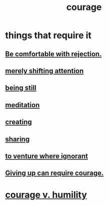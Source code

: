 :PROPERTIES:
:ID:       492bfe8d-77f0-4aa2-bb33-df9fa984f0ea
:END:
#+title: courage
* things that require it
** [[id:28e96d3a-9cf7-4151-bf43-e155a739d568][Be comfortable with rejection.]]
** [[id:4426dfa6-0b7b-4dd1-945b-ce7217687033][merely shifting attention]]
** [[id:d0f40687-987b-4fa5-97ae-7d03315484d9][being still]]
** [[id:ae8760d6-8320-46ba-8ed3-81b02e5fbcff][meditation]]
** [[id:776b4780-a8b8-42af-ba5a-b3703a2fc248][creating]]
** [[id:4b54cd5e-2159-414f-95a8-6da7ca18095a][sharing]]
** [[id:e024e38a-6f93-4717-aa53-cfea0501b7d9][to venture where ignorant]]
** [[id:ac5de538-7ff8-4db1-834e-5d4cfd594b12][Giving up can require courage.]]
* [[id:e9ac21ef-aa15-4c6a-9157-f0a79f0851a1][courage v. humility]]
